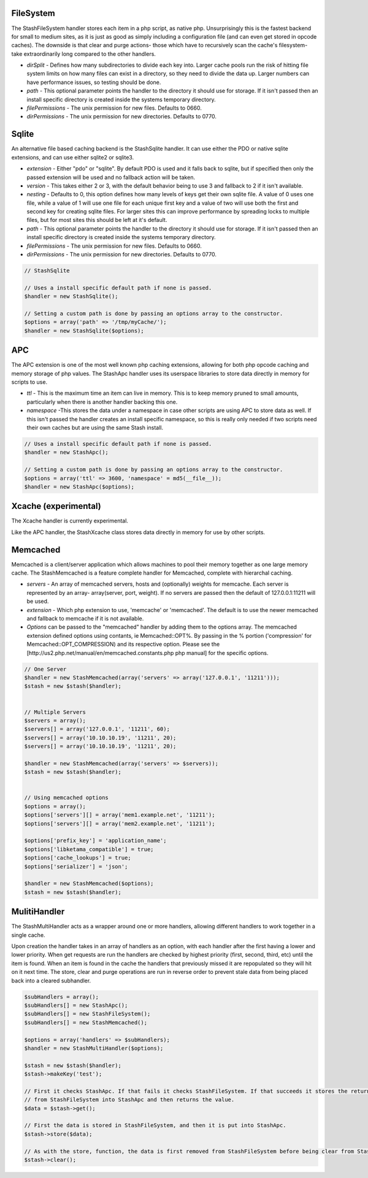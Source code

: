 FileSystem
==========

The StashFileSystem handler stores each item in a php script, as native php. Unsurprisingly this is the fastest backend for small to medium sites, as it is just as good as simply including a configuration file (and can even get stored in opcode caches). The downside is that clear and purge actions- those which have to recursively scan the cache's filesystem- take extraordinarily long compared to the other handlers.

* *dirSplit* - Defines how many subdirectories to divide each key into. Larger cache pools run the risk of hitting file system limits on how many files can exist in a directory, so they need to divide the data up. Larger numbers can have performance issues, so testing should be done.
* *path* - This optional parameter points the handler to the directory it should use for storage. If it isn't passed then an install specific directory is created inside the systems temporary directory.
* *filePermissions* - The unix permission for new files. Defaults to 0660.
* *dirPermissions* - The unix permission for new directories. Defaults to 0770.

.. code-block:: php
    // Uses a install specific default path if none is passed.
    $handler = new StashFileSystem();

    // Setting a custom path is done by passing an options array to the constructor.
    $options = array('path' => '/tmp/myCache/');
    $handler = new StashFileSystem($options);


Sqlite
======

An alternative file based caching backend is the StashSqlite handler. It can use either the PDO or native sqlite extensions, and can use either sqlite2 or sqlite3. 

* *extension* - Either "pdo" or "sqlite". By default PDO is used and it falls back to sqlite, but if specified then only the passed extension will be used and no fallback action will be taken.
* *version* - This takes either 2 or 3, with the default behavior being to use 3 and fallback to 2 if it isn't available.
* *nesting* - Defaults to 0, this option defines how many levels of keys get their own sqlite file. A value of 0 uses one file, while a value of 1 will use one file for each unique first key and a value of two will use both the first and second key for creating sqlite files. For larger sites this can improve performance by spreading locks to multiple files, but for most sites this should be left at it's default.
* *path* - This optional parameter points the handler to the directory it should use for storage. If it isn't passed then an install specific directory is created inside the systems temporary directory.
* *filePermissions* - The unix permission for new files. Defaults to 0660.
* *dirPermissions* - The unix permission for new directories. Defaults to 0770.

.. code-block:: php

    // StashSqlite

    // Uses a install specific default path if none is passed.
    $handler = new StashSqlite();

    // Setting a custom path is done by passing an options array to the constructor.
    $options = array('path' => '/tmp/myCache/');
    $handler = new StashSqlite($options);


APC
===

The APC extension is one of the most well known php caching extensions, allowing for both php opcode caching and memory storage of php values. The StashApc handler uses its userspace libraries to store data directly in memory for scripts to use.

* *ttl* - This is the maximum time an item can live in memory. This is to keep memory pruned to small amounts, particularly when there is another handler backing this one.
* *namespace* -This stores the data under a namespace in case other scripts are using APC to store data as well. If this isn't passed the handler creates an install specific namespace, so this is really only needed if two scripts need their own caches but are using the same Stash install.

.. code-block:: php

    // Uses a install specific default path if none is passed.
    $handler = new StashApc();

    // Setting a custom path is done by passing an options array to the constructor.
    $options = array('ttl' => 3600, 'namespace' = md5(__file__));
    $handler = new StashApc($options);



Xcache (experimental)
=====================

The Xcache handler is currently experimental.

Like the APC handler, the StashXcache class stores data directly in memory for use by other scripts.


Memcached
=========

Memcached is a client/server application which allows machines to pool their memory together as one large memory cache. The StashMemcached is a feature complete handler for Memcached, complete with  hierarchal caching.

* *servers* - An array of memcached servers, hosts and (optionally) weights for memcache. Each server is represented by an array- array(server, port, weight). If no servers are passed then the default of 127.0.0.1:11211 will be used.
* *extension* - Which php extension to use, 'memcache' or 'memcached'. The default is to use the newer memcached and fallback to memcache if it is not available.

* *Options* can be passed to the "memcached" handler by adding them to the options array. The memcached extension defined options using contants, ie Memcached::OPT%. By passing in the % portion ('compression' for Memcached::OPT_COMPRESSION) and its respective option. Please see the [http://us2.php.net/manual/en/memcached.constants.php php manual] for the specific options.

.. code-block:: php

    // One Server
    $handler = new StashMemcached(array('servers' => array('127.0.0.1', '11211')));
    $stash = new $stash($handler);


    // Multiple Servers
    $servers = array();
    $servers[] = array('127.0.0.1', '11211', 60);
    $servers[] = array('10.10.10.19', '11211', 20);
    $servers[] = array('10.10.10.19', '11211', 20);

    $handler = new StashMemcached(array('servers' => $servers));
    $stash = new $stash($handler);


    // Using memcached options
    $options = array();
    $options['servers'][] = array('mem1.example.net', '11211');
    $options['servers'][] = array('mem2.example.net', '11211');

    $options['prefix_key'] = 'application_name';
    $options['libketama_compatible'] = true;
    $options['cache_lookups'] = true;
    $options['serializer'] = 'json';

    $handler = new StashMemcached($options);
    $stash = new $stash($handler);



MulitiHandler
=============

The StashMultiHandler acts as a wrapper around one or more handlers, allowing different handlers to work together in a single cache.

Upon creation the handler takes in an array of handlers as an option, with each handler after the first having a lower and lower priority. When get requests are run the handlers are checked by highest priority (first, second, third, etc) until the item is found. When an item is found in the cache the handlers that previously missed it are repopulated so they will hit on it next time. The store, clear and purge operations are run in reverse order to prevent stale data from being placed back into a cleared subhandler.

.. code-block:: php

    $subHandlers = array();
    $subHandlers[] = new StashApc();
    $subHandlers[] = new StashFileSystem();
    $subHandlers[] = new StashMemcached();

    $options = array('handlers' => $subHandlers);
    $handler = new StashMultiHandler($options);

    $stash = new $stash($handler);
    $stash->makeKey('test');

    // First it checks StashApc. If that fails it checks StashFileSystem. If that succeeds it stores the returned value
    // from StashFileSystem into StashApc and then returns the value.
    $data = $stash->get();

    // First the data is stored in StashFileSystem, and then it is put into StashApc.
    $stash->store($data);

    // As with the store, function, the data is first removed from StashFileSystem before being clear from StashApc.
    $stash->clear();
